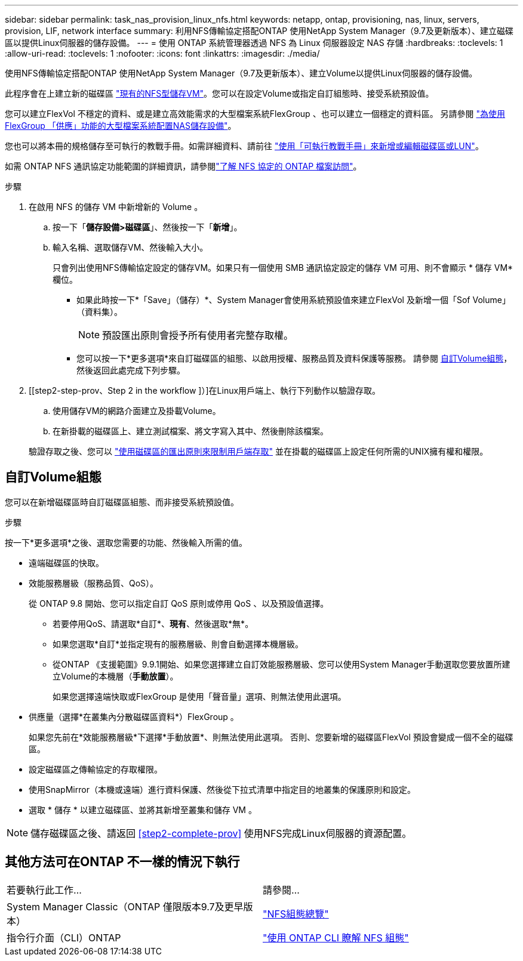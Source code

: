 ---
sidebar: sidebar 
permalink: task_nas_provision_linux_nfs.html 
keywords: netapp, ontap, provisioning, nas, linux, servers, provision, LIF, network interface 
summary: 利用NFS傳輸協定搭配ONTAP 使用NetApp System Manager（9.7及更新版本）、建立磁碟區以提供Linux伺服器的儲存設備。 
---
= 使用 ONTAP 系統管理器透過 NFS 為 Linux 伺服器設定 NAS 存儲
:hardbreaks:
:toclevels: 1
:allow-uri-read: 
:toclevels: 1
:nofooter: 
:icons: font
:linkattrs: 
:imagesdir: ./media/


[role="lead"]
使用NFS傳輸協定搭配ONTAP 使用NetApp System Manager（9.7及更新版本）、建立Volume以提供Linux伺服器的儲存設備。

此程序會在上建立新的磁碟區 link:task_nas_enable_linux_nfs.html["現有的NFS型儲存VM"]。您可以在設定Volume或指定自訂組態時、接受系統預設值。

您可以建立FlexVol 不穩定的資料、或是建立高效能需求的大型檔案系統FlexGroup 、也可以建立一個穩定的資料區。  另請參閱 link:task_nas_provision_flexgroup.html["為使用FlexGroup 「供應」功能的大型檔案系統配置NAS儲存設備"]。

您也可以將本冊的規格儲存至可執行的教戰手冊。如需詳細資料、請前往 link:task_admin_use_ansible_playbooks_add_edit_volumes_luns.html["使用「可執行教戰手冊」來新增或編輯磁碟區或LUN"]。

如需 ONTAP NFS 通訊協定功能範圍的詳細資訊，請參閱link:nfs-admin/index.html["了解 NFS 協定的 ONTAP 檔案訪問"]。

.步驟
. 在啟用 NFS 的儲存 VM 中新增新的 Volume 。
+
.. 按一下「*儲存設備>磁碟區*」、然後按一下「*新增*」。
.. 輸入名稱、選取儲存VM、然後輸入大小。
+
只會列出使用NFS傳輸協定設定的儲存VM。如果只有一個使用 SMB 通訊協定設定的儲存 VM 可用、則不會顯示 * 儲存 VM* 欄位。

+
*** 如果此時按一下*「Save」（儲存）*、System Manager會使用系統預設值來建立FlexVol 及新增一個「Sof Volume」（資料集）。
+

NOTE: 預設匯出原則會授予所有使用者完整存取權。

*** 您可以按一下*更多選項*來自訂磁碟區的組態、以啟用授權、服務品質及資料保護等服務。  請參閱 <<自訂Volume組態>>，然後返回此處完成下列步驟。




. [[step2-step-prov、Step 2 in the workflow ]）]在Linux用戶端上、執行下列動作以驗證存取。
+
.. 使用儲存VM的網路介面建立及掛載Volume。
.. 在新掛載的磁碟區上、建立測試檔案、將文字寫入其中、然後刪除該檔案。


+
驗證存取之後、您可以 link:task_nas_provision_export_policies.html["使用磁碟區的匯出原則來限制用戶端存取"] 並在掛載的磁碟區上設定任何所需的UNIX擁有權和權限。





== 自訂Volume組態

您可以在新增磁碟區時自訂磁碟區組態、而非接受系統預設值。

.步驟
按一下*更多選項*之後、選取您需要的功能、然後輸入所需的值。

* 遠端磁碟區的快取。
* 效能服務層級（服務品質、QoS）。
+
從 ONTAP 9.8 開始、您可以指定自訂 QoS 原則或停用 QoS 、以及預設值選擇。

+
** 若要停用QoS、請選取*自訂*、*現有*、然後選取*無*。
** 如果您選取*自訂*並指定現有的服務層級、則會自動選擇本機層級。
** 從ONTAP 《支援範圍》9.9.1開始、如果您選擇建立自訂效能服務層級、您可以使用System Manager手動選取您要放置所建立Volume的本機層（*手動放置*）。
+
如果您選擇遠端快取或FlexGroup 是使用「聲音量」選項、則無法使用此選項。



* 供應量（選擇*在叢集內分散磁碟區資料*）FlexGroup 。
+
如果您先前在*效能服務層級*下選擇*手動放置*、則無法使用此選項。   否則、您要新增的磁碟區FlexVol 預設會變成一個不全的磁碟區。

* 設定磁碟區之傳輸協定的存取權限。
* 使用SnapMirror（本機或遠端）進行資料保護、然後從下拉式清單中指定目的地叢集的保護原則和設定。
* 選取 * 儲存 * 以建立磁碟區、並將其新增至叢集和儲存 VM 。



NOTE: 儲存磁碟區之後、請返回 <<step2-complete-prov>> 使用NFS完成Linux伺服器的資源配置。



== 其他方法可在ONTAP 不一樣的情況下執行

|===


| 若要執行此工作... | 請參閱... 


| System Manager Classic（ONTAP 僅限版本9.7及更早版本） | link:https://docs.netapp.com/us-en/ontap-system-manager-classic/nfs-config/index.html["NFS組態總覽"^] 


| 指令行介面（CLI）ONTAP | link:nfs-config/index.html["使用 ONTAP CLI 瞭解 NFS 組態"] 
|===